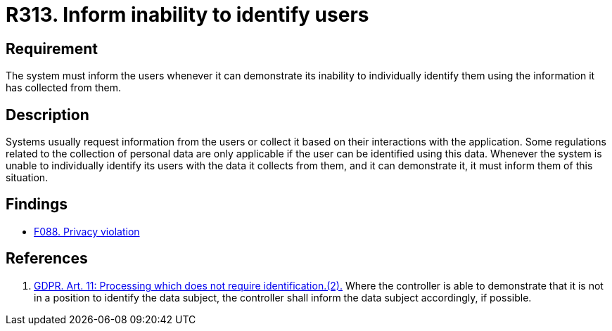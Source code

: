 :slug: rules/313/
:category: privacy
:description: This requirement establishes the importance of informing the user of the system's inability to identify them whenever it can be demonstrated.
:keywords: Requirement, Security, Data, GDPR, User Identification, Regulation, Rules, Ethical Hacking, Pentesting
:rules: yes

= R313. Inform inability to identify users

== Requirement

The system must inform the users whenever it can demonstrate its inability to
individually identify them using the information it has collected from them.

== Description

Systems usually request information from the users or collect it based
on their interactions with the application.
Some regulations related to the collection of personal data are only applicable
if the user can be identified using this data.
Whenever the system is unable to individually identify its users with the data
it collects from them,
and it can demonstrate it,
it must inform them of this situation.

== Findings

* [inner]#link:/web/findings/088/[F088. Privacy violation]#

== References

. [[r1]] link:https://gdpr-info.eu/art-11-gdpr/[GDPR. Art. 11: Processing which does not require identification.(2).]
Where the controller is able to demonstrate that it is not in a position to
identify the data subject,
the controller shall inform the data subject accordingly,
if possible.

